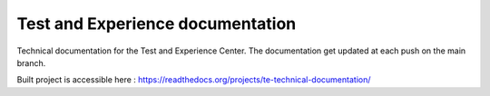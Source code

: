 Test and Experience documentation
=================================

Technical documentation for the Test and Experience Center. The documentation get updated at each push on the main branch.

Built project is accessible here : 
https://readthedocs.org/projects/te-technical-documentation/
